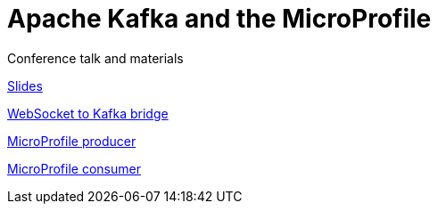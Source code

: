 = Apache Kafka and the MicroProfile

Conference talk and materials 

link:Swarm_Kafka.pdf[Slides]

link:WebSocket[WebSocket to Kafka bridge]

link:swarm-kafka[MicroProfile producer]

link:swarm-kafka-consumer[MicroProfile consumer]

